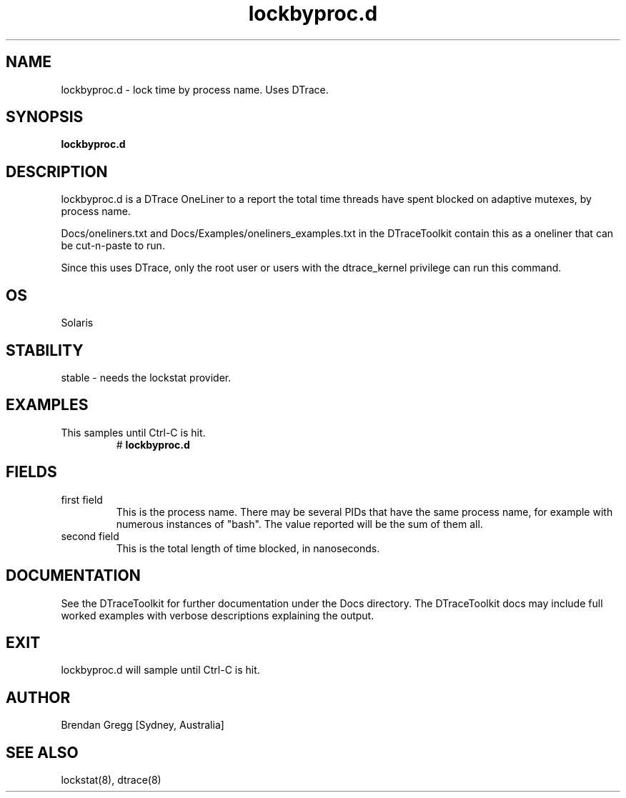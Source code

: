 .TH lockbyproc.d 8  "$Date:: 2007-08-05 #$" "USER COMMANDS"
.SH NAME
lockbyproc.d \- lock time by process name. Uses DTrace.
.SH SYNOPSIS
.B lockbyproc.d
.SH DESCRIPTION
lockbyproc.d is a DTrace OneLiner to a report the total time threads
have spent blocked on adaptive mutexes, by process name.

Docs/oneliners.txt and Docs/Examples/oneliners_examples.txt
in the DTraceToolkit contain this as a oneliner that can be cut-n-paste
to run.

Since this uses DTrace, only the root user or users with the
dtrace_kernel privilege can run this command.
.SH OS
Solaris
.SH STABILITY
stable - needs the lockstat provider.
.SH EXAMPLES
.TP
This samples until Ctrl\-C is hit.
# 
.B lockbyproc.d
.PP
.SH FIELDS
.TP
first field
This is the process name. There may be several PIDs that have the 
same process name, for example with numerous instances of "bash". The
value reported will be the sum of them all.
.TP
second field
This is the total length of time blocked, in nanoseconds.
.PP
.SH DOCUMENTATION
See the DTraceToolkit for further documentation under the 
Docs directory. The DTraceToolkit docs may include full worked
examples with verbose descriptions explaining the output.
.SH EXIT
lockbyproc.d will sample until Ctrl\-C is hit.
.SH AUTHOR
Brendan Gregg
[Sydney, Australia]
.SH SEE ALSO
lockstat(8), dtrace(8)

